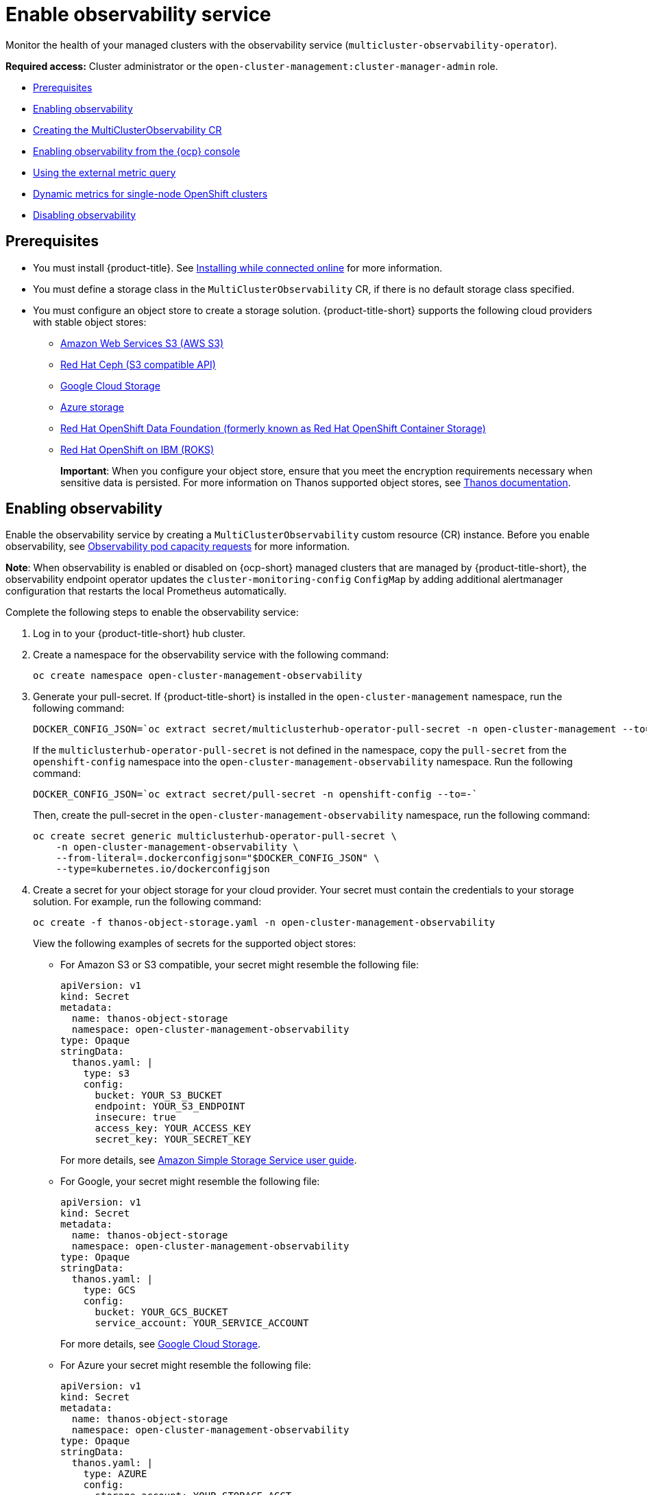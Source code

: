 [#enable-observability]
= Enable observability service

Monitor the health of your managed clusters with the observability service (`multicluster-observability-operator`).

*Required access:* Cluster administrator or the `open-cluster-management:cluster-manager-admin` role.

* <<prerequisites-observability,Prerequisites>>
* <<enabling-observability,Enabling observability>>
* <<creating-mco-cr,Creating the MultiClusterObservability CR>>
* <<enabling-observability-ocp,Enabling observability from the {ocp} console>>
* <<external-metric-query,Using the external metric query>>
* <<dynamic-metrics-for-sno,Dynamic metrics for single-node OpenShift clusters>>
* <<disabling-observability-resource,Disabling observability>>

[#prerequisites-observability]
== Prerequisites
 
- You must install {product-title}. See link:../install/install_connected.adoc#installing-while-connected-online[Installing while connected online] for more information.
- You must define a storage class in the `MultiClusterObservability` CR, if there is no default storage class specified.
- You must configure an object store to create a storage solution. {product-title-short} supports the following cloud providers with stable object stores:

* https://aws.amazon.com/getting-started/hands-on/lightsail-object-storage/[Amazon Web Services S3 (AWS S3)]
* https://www.redhat.com/en/technologies/storage/ceph[Red Hat Ceph (S3 compatible API)]
* https://cloud.google.com/storage[Google Cloud Storage]
* https://docs.microsoft.com/en-us/azure/storage/blobs/storage-blobs-introduction[Azure storage]
* https://www.redhat.com/en/technologies/cloud-computing/openshift-data-foundation[Red Hat OpenShift Data Foundation (formerly known as Red Hat OpenShift Container Storage)]
* https://www.ibm.com/docs/en/baw/20.x?topic=storage-preparing-cloud-public-roks[Red Hat OpenShift on IBM (ROKS)]
//* https://www.ibm.com/docs/en/spectrum-scale/5.0.5?topic=overview-s3-api[IBM Spectrum Scale]
+
*Important*: When you configure your object store, ensure that you meet the encryption requirements necessary when sensitive data is persisted. For more information on Thanos supported object stores, see https://thanos.io/tip/thanos/storage.md/#object-storage[Thanos documentation].

[#enabling-observability]
== Enabling observability

Enable the observability service by creating a `MultiClusterObservability` custom resource (CR) instance. Before you enable observability, see xref:../observability/observe_environments.adoc#observability-pod-capacity-requests[Observability pod capacity requests] for more information. 

*Note*: When observability is enabled or disabled on {ocp-short} managed clusters that are managed by {product-title-short}, the observability endpoint operator updates the `cluster-monitoring-config` `ConfigMap` by adding additional alertmanager configuration that restarts the local Prometheus automatically.

Complete the following steps to enable the observability service: 
 
. Log in to your {product-title-short} hub cluster. 
. Create a namespace for the observability service with the following command:
+
----
oc create namespace open-cluster-management-observability
----

. Generate your pull-secret. If {product-title-short} is installed in the `open-cluster-management` namespace, run the following command:
 
+
----
DOCKER_CONFIG_JSON=`oc extract secret/multiclusterhub-operator-pull-secret -n open-cluster-management --to=-`
----
+
If the `multiclusterhub-operator-pull-secret` is not defined in the namespace, copy the `pull-secret` from the `openshift-config` namespace into the `open-cluster-management-observability` namespace. Run the following command:
+
----
DOCKER_CONFIG_JSON=`oc extract secret/pull-secret -n openshift-config --to=-`
----
+
Then, create the pull-secret in the `open-cluster-management-observability` namespace, run the following command:
+
----
oc create secret generic multiclusterhub-operator-pull-secret \
    -n open-cluster-management-observability \
    --from-literal=.dockerconfigjson="$DOCKER_CONFIG_JSON" \
    --type=kubernetes.io/dockerconfigjson
----

. Create a secret for your object storage for your cloud provider. Your secret must contain the credentials to your storage solution. For example, run the following command:
+
----
oc create -f thanos-object-storage.yaml -n open-cluster-management-observability
----
+
View the following examples of secrets for the supported object stores:

** For Amazon S3 or S3 compatible, your secret might resemble the following file:
+
[source,yaml]
----
apiVersion: v1
kind: Secret
metadata:
  name: thanos-object-storage
  namespace: open-cluster-management-observability
type: Opaque
stringData:
  thanos.yaml: |
    type: s3
    config:
      bucket: YOUR_S3_BUCKET
      endpoint: YOUR_S3_ENDPOINT
      insecure: true
      access_key: YOUR_ACCESS_KEY
      secret_key: YOUR_SECRET_KEY
----
+
For more details, see https://docs.aws.amazon.com/AmazonS3/latest/userguide/Welcome.html[Amazon Simple Storage Service user guide].

** For Google, your secret might resemble the following file: 
+
[source,yaml]
----
apiVersion: v1
kind: Secret
metadata:
  name: thanos-object-storage
  namespace: open-cluster-management-observability
type: Opaque
stringData:
  thanos.yaml: |
    type: GCS
    config:
      bucket: YOUR_GCS_BUCKET
      service_account: YOUR_SERVICE_ACCOUNT
----
+
For more details, see https://cloud.google.com/storage/docs/introduction[Google Cloud Storage].

** For Azure your secret might resemble the following file:
+
[source,yaml]
----
apiVersion: v1
kind: Secret
metadata:
  name: thanos-object-storage
  namespace: open-cluster-management-observability
type: Opaque
stringData:
  thanos.yaml: |
    type: AZURE
    config:
      storage_account: YOUR_STORAGE_ACCT
      storage_account_key: YOUR_STORAGE_KEY
      container: YOUR_CONTAINER
      endpoint: blob.core.windows.net
      max_retries: 0
----
+
For more details, see https://docs.microsoft.com/en-us/azure/storage/[Azure Storage documentation].
+
*Note*: If you use Azure as an object storage for a {ocp} cluster, the storage account associated with the cluster is not supported. You must create a new storage account.

** For Red Hat OpenShift Data Foundation, your secret might resemble the following file:
+
[source,yaml]
----
apiVersion: v1
kind: Secret
metadata:
  name: thanos-object-storage
  namespace: open-cluster-management-observability
type: Opaque
stringData:
  thanos.yaml: |
    type: s3
    config:
      bucket: YOUR_RH_DATA_FOUNDATION_BUCKET
      endpoint: YOUR_RH_DATA_FOUNDATION_ENDPOINT
      insecure: false
      access_key: YOUR_RH_DATA_FOUNDATION_ACCESS_KEY
      secret_key: YOUR_RH_DATA_FOUNDATION_SECRET_KEY
----
+
For more details, see https://www.redhat.com/en/technologies/cloud-computing/openshift-data-foundation[Red Hat OpenShift Data Foundation].

** For Red Hat OpenShift on IBM (ROKS), your secret might resemble the following file:
+
[source,yaml]
----
apiVersion: v1
kind: Secret
metadata:
  name: thanos-object-storage
  namespace: open-cluster-management-observability
type: Opaque
stringData:
  thanos.yaml: |
    type: s3
    config:
      bucket: YOUR_ROKS_S3_BUCKET
      endpoint: YOUR_ROKS_S3_ENDPOINT
      insecure: true
      access_key: YOUR_ROKS_ACCESS_KEY
      secret_key: YOUR_ROKS_SECRET_KEY
----
+
For more details, follow the IBM Cloud documentation, https://cloud.ibm.com/objectstorage/create[Cloud Object Storage]. Be sure to use the service credentials to connect with the object storage. For more details, follow the IBM Cloud documentation, https://cloud.ibm.com/objectstorage/create%5BCloud[Cloud Object Store] and https://cloud.ibm.com/docs/cloud-object-storage/iam?topic=cloud-object-storage-service-credentials%5BService[Service Credentials].

. You can retrieve the S3 access key and secret key for your cloud providers with the following commands:
+
----
YOUR_CLOUD_PROVIDER_ACCESS_KEY=$(oc -n open-cluster-management-observability get secret <object-storage-secret> -o jsonpath="{.data.thanos\.yaml}" | base64 --decode | grep access_key | awk '{print $2}')

echo $ACCESS_KEY

YOUR_CLOUD_PROVIDER_SECRET_KEY=$(oc -n open-cluster-management-observability get secret <object-storage-secret> -o jsonpath="{.data.thanos\.yaml}" | base64 --decode | grep secret_key | awk '{print $2}')

echo $SECRET_KEY
----

You must decode, edit, and encode your `base64` string in the secret.

[#creating-mco-cr]
=== Creating the MultiClusterObservability CR

Complete the following steps to create the `MultiClusterObservability` custom resource (CR) for your managed cluster:

. Create the `MultiClusterObservability` custom resource YAML file named `_multiclusterobservability_cr.yaml_`. 
+
View the following default YAML file for observability:
+
[source,yaml]
----
apiVersion: observability.open-cluster-management.io/v1beta2
kind: MultiClusterObservability
metadata:
  name: observability
spec:
  observabilityAddonSpec: {}
  storageConfig:
    metricObjectStorage:
      name: thanos-object-storage
      key: thanos.yaml
----
+
You might want to modify the value for the `retentionConfig` parameter in the `advanced` section. For more information, see https://thanos.io/v0.8/components/compact/#downsampling-resolution-and-retention[Thanos Downsampling resolution and retention]. Depending on the number of managed clusters, you might want to update the amount of storage for stateful sets, see link:../apis/observability.json.adoc#observability-api[Observability API] for more information.
+
. To deploy on infrastructure machine sets, you must set a label for your set by updating the `_nodeSelector_` in the `MultiClusterObservability` YAML. Your YAML might resemble the following content:
+
----
  nodeSelector:
    node-role.kubernetes.io/infra: 
----
+
For more information, see https://docs.openshift.com/container-platform/4.10/machine_management/creating-infrastructure-machinesets.html[Creating infrastructure machine sets].

. Apply the observability YAML to your cluster by running the following command:
+
----
oc apply -f multiclusterobservability_cr.yaml
----
+
All the pods in `open-cluster-management-observability` namespace for Thanos, Grafana and AlertManager are created. All the managed clusters connected to the {product-title-short} hub cluster are enabled to send metrics back to the {product-title-short} Observability service.

. Validate that the observability service is enabled and the data is populated by launching the Grafana dashboards. Click the **Grafana link** that is near the console header, from either the console _Overview_ page or the _Clusters_ page.
+
*Note*: If you want to exclude specific managed clusters from collecting the observability data, add the following cluster label to your clusters: `observability: disabled`.

The observability service is enabled. After you enable the observability service the following functionalities are initiated:

* All the alert managers from the managed clusters are forwarded to the {product-title-short} hub cluster.
* All the managed clusters that are connected to the {product-title-short} hub cluster are enabled to send alerts back to the {product-title-short} observability service. You can configure the {product-title-short} Alertmanager to take care of deduplicating, grouping, and routing the alerts to the correct receiver integration such as email, PagerDuty, or OpsGenie. You can also handle silencing and inhibition of the alerts.
+
*Note*: Alert forwarding to the {product-title-short} hub cluster feature is only supported by managed clusters with {ocp} version 4.8 or later. After you install {product-title-short} with observability enabled, alerts from {ocp-short} v4.8 and later are automatically forwarded to the hub cluster.
+
See xref:../observability/customize_observability.adoc#forward-alerts[Forwarding alerts] to learn more.

* Access the {ocp-short} 3.11 Grafana dashboards with the following URL: `https://$ACM_URL/grafana/dashboards`. Select the folder named _OCP 3.11_ to view the {ocp-short} 3.11 dashboards.

[#enabling-observability-ocp]
== Enabling observability from the {ocp} console

Optionally, you can enable observability from the {ocp} console, create a project named `open-cluster-management-observability`. Be sure to create an image pull-secret named, `multiclusterhub-operator-pull-secret` in the `open-cluster-management-observability` project.

Create your object storage secret named, `thanos-object-storage` in the `open-cluster-management-observability` project. Enter the object storage secret details, then click *Create*. *Note*: See step 4 of the <<enabling-observability,Enabling observability>> section to view an example of a secret.

Create the `MultiClusterObservability` CR instance. When you receive the following message, the obseravbility service is enabled successfully from {ocp-short}: `Observability components are deployed and running`.

[#external-metric-query]
=== Using the external metric query

Observability provides an external API for metrics to be queried through the OpenShift route, `rbac-query-proxy`. View the following tasks to use `rbac-query-proxy` route:

* You can get the details of the route with the following command:
+
----
oc get route rbac-query-proxy -n open-cluster-management-observability
----

* To access the `rbac-query-proxy` route, you must have an OpenShift OAuth access token. The token should be associated with a user or service account, which has permission to get namespaces. For more information, see https://docs.openshift.com/container-platform/4.10/authentication/managing-oauth-access-tokens.html[Managing user-owned OAuth access tokens].

* Get the default CA certificate and store the content of the key `tls.crt` in a local file. Run the following command:
+
----
oc -n openshift-ingress get secret router-certs-default -o jsonpath="{.data.tls\.crt}" | base64 -d > ca.crt
----

* Run the following command to query metrics:
+
----
curl --cacert ./ca.crt -H "Authorization: Bearer {TOKEN}" https://{PROXY_ROUTE_URL}/api/v1/query?query={QUERY_EXPRESSION}
----
+
*Note*: The `QUERY_EXPRESSION` is the standard Prometheus query expression. For example, query the metrics `cluster_infrastructure_provider` by replacing the URL in the previously mentioned command, with the following URL: `https://{PROXY_ROUTE_URL}/api/v1/query?query=cluster_infrastructure_provider`. For more details, see https://prometheus.io/docs/prometheus/latest/querying/basics/[Querying prometheus].

* You can also replace certificates for the `rbac-query-proxy` route:
** See link:../governance/cert_mgmt_ingress.adoc#openssl-commands-for-generating-a-certificate[OpenSSL commands for generating a certificate] to create certificates. When you customize the `csr.cnf`, update the `DNS.1` to the hostname for the `rbac-query-proxy` route.
** Run the following command to create `proxy-byo-ca` and `proxy-byo-cert` secrets using the generated certificates:
+
----
oc -n open-cluster-management-observability create secret tls proxy-byo-ca --cert ./ca.crt --key ./ca.key

oc -n open-cluster-management-observability create secret tls proxy-byo-cert --cert ./ingress.crt --key ./ingress.key
----

[#dynamic-metrics-for-sno]
=== Dynamic metrics for single-node OpenShift clusters

Dynamic metrics collection supports automatic metric collection based on certain conditions. By default, a SNO cluster does not collect pod and container resource metrics. Once a SNO cluster reaches a specific level of resource consumption, the defined granular metrics are collected dynamically. When the cluster resource consumption is consistently less than the threshold for a period of time, granular metric collection stops.

The metrics are collected dynamically based on the conditions on the managed cluster specified by a collection rule. Because these metrics are collected dynamically, the following {product-title-short} Grafana dashboards do not display any data. When a collection rule is activated and the corresponding metrics are collected, the following panels display data for the duration of the time that the collection rule is initiated:

* Kubernetes / Compute Resources / Namespace (Pods)
* Kubernetes / Compute Resources / Namespace (Workloads)
* Kubernetes / Compute Resources / Nodes (Pods)
* Kubernetes / Compute Resources / Pod
* Kubernetes / Compute Resources / Workload

A collection rule includes the following conditions:

* A set of metrics to collect dynamically.
* Conditions written as a PromQL expression.
* A time interval for the collection, which must be set to `true`.
* A match expression to select clusters where the collect rule must be evaluated.

By default, collection rules are evaluated continuously on managed clusters every 30 seconds, or at a specific time interval. The lowest value between the collection interval and time interval takes precedence. Once the collection rule condition persists for the duration specified by the `for` attribute, the collection rule starts and the metrics specified by the rule are automatically collected on the managed cluster. Metrics collection stops automatically after the collection rule condition no longer exists on the managed cluster, at least 15 minutes after it starts.

The collection rules are grouped together as a parameter section named `collect_rules`, where it can be enabled or disabled as a group. {product-title-short} installation includes the collection rule group, `SNOResourceUsage` with two default collection rules: `HighCPUUsage` and `HighMemoryUsage`. The `HighCPUUsage` collection rule begins when the node CPU usage exceeds 70%. The `HighMemoryUsage` collection rule begins if the overall memory utilization of the SNO cluster exceeds 70% of the available node memory. Currently, the previously mentioned thresholds are fixed and cannot be changed. When a collection rule begins for more than the interval specified by the `for` attribute, the system automatically starts collecting the metrics that are specified in the `dynamic_metrics` section.

View the list of dynamic metrics that from the `collect_rules` section, in the following YAML file:

[source,yaml]
----
collect_rules:
  - group: SNOResourceUsage
    annotations:
      description: >
        By default, a SNO cluster does not collect pod and container resource metrics. Once a SNO cluster 
        reaches a level of resource consumption, these granular metrics are collected dynamically. 
        When the cluster resource consumption is consistently less than the threshold for a period of time, 
        collection of the granular metrics stops.
    selector:
      matchExpressions:
        - key: clusterType
          operator: In
          values: ["SNO"]
    rules:
    - collect: SNOHighCPUUsage
      annotations:
        description: >
          Collects the dynamic metrics specified if the cluster cpu usage is constantly more than 70% for 2 minutes
      expr: (1 - avg(rate(node_cpu_seconds_total{mode=\"idle\"}[5m]))) * 100 > 70
      for: 2m
      dynamic_metrics:
        names:
          - container_cpu_cfs_periods_total
          - container_cpu_cfs_throttled_periods_total
          - kube_pod_container_resource_limits 
          - kube_pod_container_resource_requests   
          - namespace_workload_pod:kube_pod_owner:relabel 
          - node_namespace_pod_container:container_cpu_usage_seconds_total:sum_irate 
          - node_namespace_pod_container:container_cpu_usage_seconds_total:sum_rate 
    - collect: SNOHighMemoryUsage
      annotations:
        description: >
          Collects the dynamic metrics specified if the cluster memory usage is constantly more than 70% for 2 minutes
      expr: (1 - sum(:node_memory_MemAvailable_bytes:sum) / sum(kube_node_status_allocatable{resource=\"memory\"})) * 100 > 70
      for: 2m
      dynamic_metrics:
        names:
          - kube_pod_container_resource_limits 
          - kube_pod_container_resource_requests 
          - namespace_workload_pod:kube_pod_owner:relabel
        matches:
          - __name__="container_memory_cache",container!=""
          - __name__="container_memory_rss",container!=""
          - __name__="container_memory_swap",container!=""
          - __name__="container_memory_working_set_bytes",container!=""
----

A `collect_rules.group` can be disabled in the `custom-allowlist` as shown in the following example. When a `collect_rules.group` is disabled, metrics collection reverts to the previous behavior. These metrics are collected at regularly, specified intervals:

[source,yaml]
----
collect_rules:
  - group: -SNOResourceUsage
---- 

The data is only displayed in Grafana when the rule is initiated.

[#disabling-observability-resource]
== Disabling observability

To disable the observability service, uninstall the `observability` resource. From the {ocp-short} console navigation, select *Operators* > *Installed Operators* > *Advanced Cluster Manager for Kubernetes*. Remove the `MultiClusterObservability` custom resource.

To learn more about customizing the observability service, see xref:../observability/customize_observability.adoc#customizing-observability[Customizing observability].
